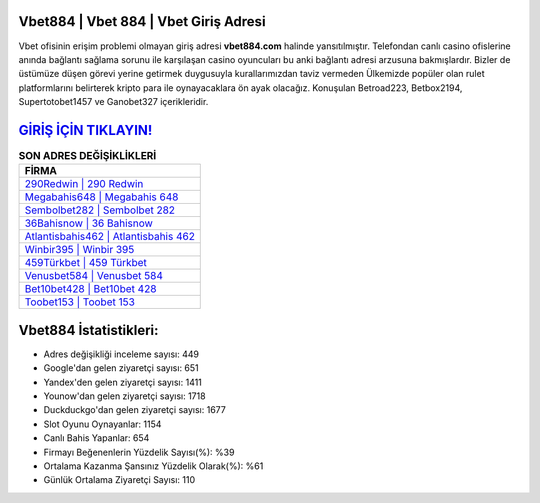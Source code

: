 ﻿Vbet884 | Vbet 884 | Vbet Giriş Adresi
===================================

.. image:: images/vbet-giris.jpg
   :width: 600
   
Vbet ofisinin erişim problemi olmayan giriş adresi **vbet884.com** halinde yansıtılmıştır. Telefondan canlı casino ofislerine anında bağlantı sağlama sorunu ile karşılaşan casino oyuncuları bu anki bağlantı adresi arzusuna bakmışlardır. Bizler de üstümüze düşen görevi yerine getirmek duygusuyla kurallarımızdan taviz vermeden Ülkemizde popüler olan  rulet platformlarını belirterek kripto para ile oynayacaklara ön ayak olacağız. Konuşulan Betroad223, Betbox2194, Supertotobet1457 ve Ganobet327 içerikleridir.

`GİRİŞ İÇİN TIKLAYIN! <https://urlday.cc/git>`_
==============

.. list-table:: **SON ADRES DEĞİŞİKLİKLERİ**
   :widths: 100
   :header-rows: 1

   * - FİRMA
   * - `290Redwin | 290 Redwin <290redwin-290-redwin-redwin-giris-adresi.html>`_
   * - `Megabahis648 | Megabahis 648 <megabahis648-megabahis-648-megabahis-giris-adresi.html>`_
   * - `Sembolbet282 | Sembolbet 282 <sembolbet282-sembolbet-282-sembolbet-giris-adresi.html>`_	 
   * - `36Bahisnow | 36 Bahisnow <36bahisnow-36-bahisnow-bahisnow-giris-adresi.html>`_	 
   * - `Atlantisbahis462 | Atlantisbahis 462 <atlantisbahis462-atlantisbahis-462-atlantisbahis-giris-adresi.html>`_ 
   * - `Winbir395 | Winbir 395 <winbir395-winbir-395-winbir-giris-adresi.html>`_
   * - `459Türkbet | 459 Türkbet <459turkbet-459-turkbet-turkbet-giris-adresi.html>`_	 
   * - `Venusbet584 | Venusbet 584 <venusbet584-venusbet-584-venusbet-giris-adresi.html>`_
   * - `Bet10bet428 | Bet10bet 428 <bet10bet428-bet10bet-428-bet10bet-giris-adresi.html>`_
   * - `Toobet153 | Toobet 153 <toobet153-toobet-153-toobet-giris-adresi.html>`_
	 
Vbet884 İstatistikleri:
===================================	 
* Adres değişikliği inceleme sayısı: 449
* Google'dan gelen ziyaretçi sayısı: 651
* Yandex'den gelen ziyaretçi sayısı: 1411
* Younow'dan gelen ziyaretçi sayısı: 1718
* Duckduckgo'dan gelen ziyaretçi sayısı: 1677
* Slot Oyunu Oynayanlar: 1154
* Canlı Bahis Yapanlar: 654
* Firmayı Beğenenlerin Yüzdelik Sayısı(%): %39
* Ortalama Kazanma Şansınız Yüzdelik Olarak(%): %61
* Günlük Ortalama Ziyaretçi Sayısı: 110
